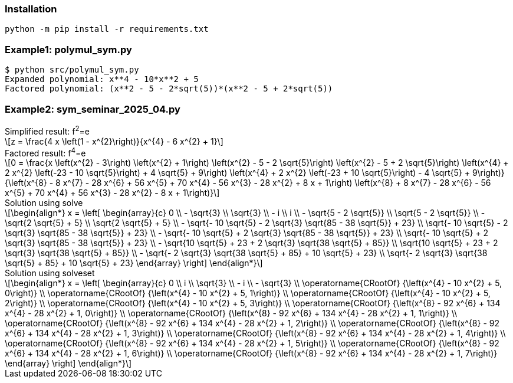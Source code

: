 :stem: latexmath

=== Installation

[source,shell]
----
python -m pip install -r requirements.txt
----

=== Example1: polymul_sym.py

[source,plaintext]
----
$ python src/polymul_sym.py 
Expanded polynomial: x**4 - 10*x**2 + 5
Factored polynomial: (x**2 - 5 - 2*sqrt(5))*(x**2 - 5 + 2*sqrt(5))
----

=== Example2: sym_seminar_2025_04.py
[latexmath]
.Simplified result: f^2^=e
++++
z = \frac{4 x \left(1 - x^{2}\right)}{x^{4} - 6 x^{2} + 1}
++++

[latexmath]
.Factored result: f^4^=e
++++
0 = \frac{x \left(x^{2} - 3\right) \left(x^{2} + 1\right) \left(x^{2} - 5 - 2 \sqrt{5}\right) \left(x^{2} - 5 + 2 \sqrt{5}\right) \left(x^{4} + 2 x^{2} \left(-23 - 10 \sqrt{5}\right) + 4 \sqrt{5} + 9\right) \left(x^{4} + 2 x^{2} \left(-23 + 10 \sqrt{5}\right) - 4 \sqrt{5} + 9\right)}{\left(x^{8} - 8 x^{7} - 28 x^{6} + 56 x^{5} + 70 x^{4} - 56 x^{3} - 28 x^{2} + 8 x + 1\right) \left(x^{8} + 8 x^{7} - 28 x^{6} - 56 x^{5} + 70 x^{4} + 56 x^{3} - 28 x^{2} - 8 x + 1\right)}
++++

[latexmath]
.Solution using solve
++++
\begin{align*}
x = \left[
  \begin{array}{c}
0 \\
- \sqrt{3} \\
\sqrt{3} \\
- i \\
i \\
- \sqrt{5 - 2 \sqrt{5}} \\
\sqrt{5 - 2 \sqrt{5}} \\
- \sqrt{2 \sqrt{5} + 5} \\
\sqrt{2 \sqrt{5} + 5} \\
- \sqrt{- 10 \sqrt{5} - 2 \sqrt{3} \sqrt{85 - 38 \sqrt{5}} + 23} \\
\sqrt{- 10 \sqrt{5} - 2 \sqrt{3} \sqrt{85 - 38 \sqrt{5}} + 23} \\
- \sqrt{- 10 \sqrt{5} + 2 \sqrt{3} \sqrt{85 - 38 \sqrt{5}} + 23} \\
\sqrt{- 10 \sqrt{5} + 2 \sqrt{3} \sqrt{85 - 38 \sqrt{5}} + 23} \\
- \sqrt{10 \sqrt{5} + 23 + 2 \sqrt{3} \sqrt{38 \sqrt{5} + 85}} \\
\sqrt{10 \sqrt{5} + 23 + 2 \sqrt{3} \sqrt{38 \sqrt{5} + 85}} \\
- \sqrt{- 2 \sqrt{3} \sqrt{38 \sqrt{5} + 85} + 10 \sqrt{5} + 23} \\
\sqrt{- 2 \sqrt{3} \sqrt{38 \sqrt{5} + 85} + 10 \sqrt{5} + 23}
  \end{array}
\right]
\end{align*}
++++

[latexmath]
.Solution using solveset
++++
\begin{align*}
x = \left[
  \begin{array}{c}
0 \\
i \\
\sqrt{3} \\
- i \\
- \sqrt{3} \\
\operatorname{CRootOf} {\left(x^{4} - 10 x^{2} + 5, 0\right)} \\
\operatorname{CRootOf} {\left(x^{4} - 10 x^{2} + 5, 1\right)} \\
\operatorname{CRootOf} {\left(x^{4} - 10 x^{2} + 5, 2\right)} \\
\operatorname{CRootOf} {\left(x^{4} - 10 x^{2} + 5, 3\right)} \\
\operatorname{CRootOf} {\left(x^{8} - 92 x^{6} + 134 x^{4} - 28 x^{2} + 1, 0\right)} \\
\operatorname{CRootOf} {\left(x^{8} - 92 x^{6} + 134 x^{4} - 28 x^{2} + 1, 1\right)} \\
\operatorname{CRootOf} {\left(x^{8} - 92 x^{6} + 134 x^{4} - 28 x^{2} + 1, 2\right)} \\
\operatorname{CRootOf} {\left(x^{8} - 92 x^{6} + 134 x^{4} - 28 x^{2} + 1, 3\right)} \\
\operatorname{CRootOf} {\left(x^{8} - 92 x^{6} + 134 x^{4} - 28 x^{2} + 1, 4\right)} \\
\operatorname{CRootOf} {\left(x^{8} - 92 x^{6} + 134 x^{4} - 28 x^{2} + 1, 5\right)} \\
\operatorname{CRootOf} {\left(x^{8} - 92 x^{6} + 134 x^{4} - 28 x^{2} + 1, 6\right)} \\
\operatorname{CRootOf} {\left(x^{8} - 92 x^{6} + 134 x^{4} - 28 x^{2} + 1, 7\right)}
  \end{array}
\right]
\end{align*}
++++
